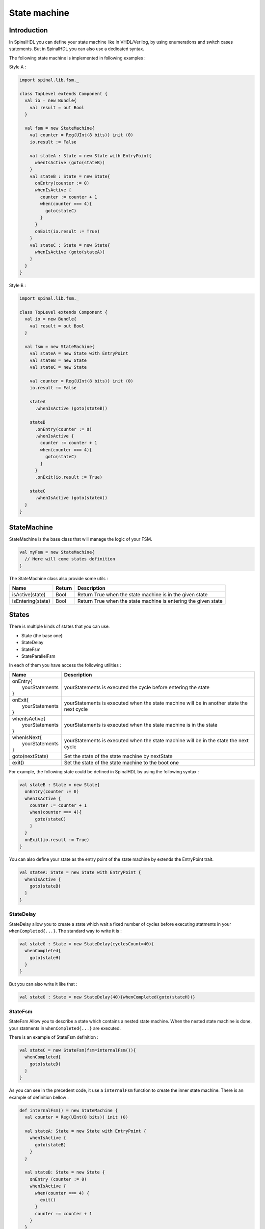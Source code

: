 .. role:: raw-html-m2r(raw)
   :format: html

.. _state_machine:

State machine
=============

Introduction
------------

In SpinalHDL you can define your state machine like in VHDL/Verilog, by using enumerations and switch cases statements. But in SpinalHDL you can also use a dedicated syntax.

The following state machine is implemented in following examples :

.. image:: https://cdn.rawgit.com/SpinalHDL/SpinalDoc/9c3a3cd928361f2cc93ec90c8727b3903592f970/asset/picture/fsm_simple.svg
   :align: center
   :width: 300

Style A :

.. code-block:: scala

   import spinal.lib.fsm._

   class TopLevel extends Component {
     val io = new Bundle{
       val result = out Bool
     }

     val fsm = new StateMachine{
       val counter = Reg(UInt(8 bits)) init (0)
       io.result := False

       val stateA : State = new State with EntryPoint{
         whenIsActive (goto(stateB))
       }
       val stateB : State = new State{
         onEntry(counter := 0)
         whenIsActive {
           counter := counter + 1
           when(counter === 4){
             goto(stateC)
           }
         }
         onExit(io.result := True)
       }
       val stateC : State = new State{
         whenIsActive (goto(stateA))
       }
     }
   }

Style B :

.. code-block:: scala

   import spinal.lib.fsm._

   class TopLevel extends Component {
     val io = new Bundle{
       val result = out Bool
     }

     val fsm = new StateMachine{
       val stateA = new State with EntryPoint
       val stateB = new State
       val stateC = new State

       val counter = Reg(UInt(8 bits)) init (0)
       io.result := False

       stateA
         .whenIsActive (goto(stateB))

       stateB
         .onEntry(counter := 0)
         .whenIsActive {
           counter := counter + 1
           when(counter === 4){
             goto(stateC)
           }
         }
         .onExit(io.result := True)

       stateC
         .whenIsActive (goto(stateA))
     }
   }

StateMachine
------------

StateMachine is the base class that will manage the logic of your FSM.

.. code-block:: scala

   val myFsm = new StateMachine{
     // Here will come states definition
   }

The StateMachine class also provide some utils :

.. list-table::
   :header-rows: 1

   * - Name
     - Return
     - Description
   * - isActive(state)
     - Bool
     - Return True when the state machine is in the given state
   * - isEntering(state)
     - Bool
     - Return True when the state machine is entering the given state


States
------

There is multiple kinds of states that you can use.


* State (the base one)
* StateDelay
* StateFsm
* StateParallelFsm

In each of them you have access the following utilities :

.. list-table::
   :header-rows: 1

   * - Name
     - Description
   * - | onEntry{
       |  yourStatements
       | }
     - yourStatements is executed the cycle before entering the state
   * - | onExit{
       |  yourStatements
       | }
     - yourStatements is executed when the state machine will be in another state the next cycle
   * - | whenIsActive{
       |  yourStatements
       | }
     - yourStatements is executed when the state machine is in the state
   * - | whenIsNext{
       |  yourStatements
       | }
     - yourStatements is executed when the state machine will be in the state the next cycle
   * - goto(nextState)
     - Set the state of the state machine by nextState
   * - exit()
     - Set the state of the state machine to the boot one


For example, the following state could be defined in SpinalHDL by using the following syntax :

.. image:: https://cdn.rawgit.com/SpinalHDL/SpinalDoc/078d8598cd84600cf83dab86a45a7c5c986706e1/asset/picture/fsm_stateb.svg
   :align: center
   :width: 300

.. code-block:: scala

   val stateB : State = new State{
     onEntry(counter := 0)
     whenIsActive {
       counter := counter + 1
       when(counter === 4){
         goto(stateC)
       }
     }
     onExit(io.result := True)
   }

You can also define your state as the entry point of the state machine by extends the EntryPoint trait.

.. code-block:: scala

   val stateA: State = new State with EntryPoint {
     whenIsActive {
       goto(stateB)
     }
   }

StateDelay
^^^^^^^^^^

StateDelay allow you to create a state which wait a fixed number of cycles before executing statments in your ``whenCompleted{...}``. The standard way to write it is :

.. code-block:: scala

   val stateG : State = new StateDelay(cyclesCount=40){
     whenCompleted{
       goto(stateH)
     }
   }

But you can also write it like that :

.. code-block:: scala

   val stateG : State = new StateDelay(40){whenCompleted(goto(stateH))}

StateFsm
^^^^^^^^

StateFsm Allow you to describe a state which contains a nested state machine. When the nested state machine is done, your statments in ``whenCompleted{...}`` are executed.

There is an example of StateFsm definition :

.. code-block:: scala

   val stateC = new StateFsm(fsm=internalFsm()){
     whenCompleted{
       goto(stateD)
     }
   }

As you can see in the precedent code, it use a ``internalFsm`` function to create the inner state machine. There is an example of definition bellow :

.. code-block:: scala

   def internalFsm() = new StateMachine {
     val counter = Reg(UInt(8 bits)) init (0)

     val stateA: State = new State with EntryPoint {
       whenIsActive {
         goto(stateB)
       }
     }

     val stateB: State = new State {
       onEntry (counter := 0)
       whenIsActive {
         when(counter === 4) {
           exit()
         }
         counter := counter + 1
       }
     }
   }

In the precedent example, the ``exit()`` call will make the state machine jump to the boot state (a internal hidden state). This notify the StateFsm about the completion of the inner state machine.

StateParallelFsm
^^^^^^^^^^^^^^^^

This state is able to handle multiple nested state machines. When all nested state machine are done, your statments in ``whenCompleted{...}`` are executed.

There is an example of declaration :

.. code-block:: scala

   val stateD = new StateParallelFsm (internalFsmA(), internalFsmB()){
     whenCompleted{
       goto(stateE)
     }
   }
